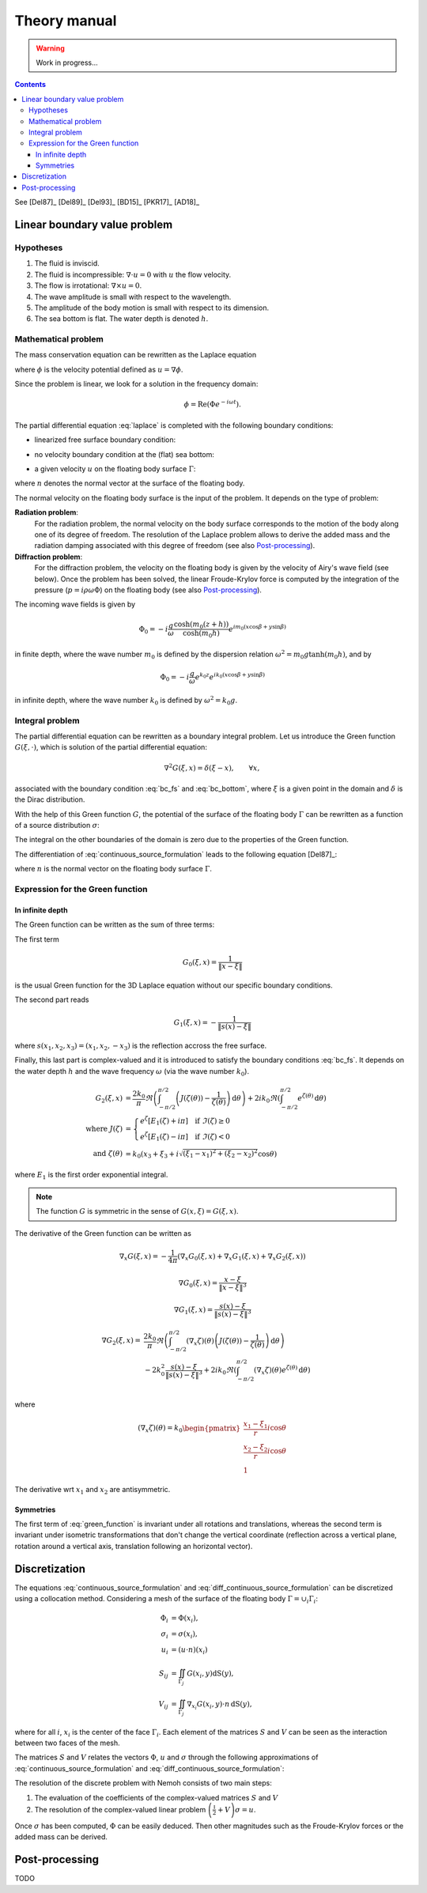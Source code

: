 =============
Theory manual
=============

.. warning:: Work in progress...

.. contents:: Contents

See [Del87]_ [Del89]_ [Del93]_ [BD15]_ [PKR17]_ [AD18]_

Linear boundary value problem
=============================

Hypotheses
----------

1. The fluid is inviscid.
2. The fluid is incompressible: :math:`\nabla \cdot u = 0` with :math:`u` the flow velocity. 
3. The flow is irrotational: :math:`\nabla \times u = 0`.
4. The wave amplitude is small with respect to the wavelength.
5. The amplitude of the body motion is small with respect to its dimension.
6. The sea bottom is flat. The water depth is denoted :math:`h`.

Mathematical problem
--------------------

The mass conservation equation can be rewritten as the Laplace equation

.. math::
   \nabla^2 \phi = 0,
   :label: laplace

where :math:`\phi` is the velocity potential defined as :math:`u = \nabla \phi`.

Since the problem is linear, we look for a solution in the frequency domain:

.. math::
   \phi = \mathrm{Re} \left( \Phi e^{-i \omega t} \right).


The partial differential equation :eq:`laplace` is completed with the following boundary conditions:

* linearized free surface boundary condition:

.. math::
   g \frac{\partial \Phi}{\partial z} - \omega^2 \Phi = 0, \qquad \text{on } z = 0.
   :label: bc_fs

* no velocity boundary condition at the (flat) sea bottom:

.. math::
   \frac{\partial \Phi}{\partial z} = 0, \qquad \text{on } z = -h.
   :label: bc_bottom

* a given velocity :math:`u` on the floating body surface :math:`\Gamma`:

.. math::
   \nabla \Phi \cdot n = u \cdot n, \qquad \text{on } \Gamma,
   :label: bc_body

where :math:`n` denotes the normal vector at the surface of the floating body.

.. * in the far field, 
   .. math::
      \sqrt{R} \left( \frac{\partial \Phi}{\partial R} - i m_0 \right) \left( \Phi - Phi_0 \right)
      \rightarrow 0, \qquad \text{when } R \rightarrow \infty,

The normal velocity on the floating body surface is the input of the problem.
It depends on the type of problem:

**Radiation problem**:
    For the radiation problem, the normal velocity on the body surface corresponds to the motion of the body along one of its degree of freedom.
    The resolution of the Laplace problem allows to derive the added mass and the radiation damping associated with this degree of freedom (see also Post-processing_).

**Diffraction problem**:
    For the diffraction problem, the velocity on the floating body is given by the velocity of Airy's wave field (see below).
    Once the problem has been solved, the linear Froude-Krylov force is computed by the integration of the pressure (:math:`p = i \rho \omega \Phi`) on the floating body (see also Post-processing_).

The incoming wave fields is given by

.. math::
   \Phi_0 = - i \frac{g}{\omega} \frac{\cosh (m_0 (z+h))}{\cosh (m_0 h)} e^{i m_0 (x \cos \beta + y \sin \beta)}

in finite depth, where the wave number :math:`m_0` is defined by the dispersion relation :math:`\omega^2 = m_0 g \tanh (m_0 h)`, and by

.. math::
   \Phi_0 = - i \frac{g}{\omega} e^{k_0 z} e^{i k_0 (x \cos \beta + y \sin \beta)}

in infinite depth, where the wave number :math:`k_0` is defined by :math:`\omega^2 = k_0 g`.


Integral problem
----------------

The partial differential equation can be rewritten as a boundary integral problem.
Let us introduce the Green function :math:`G(\xi, \cdot)`, which is solution of the partial differential equation:

.. math::
   \nabla^2 G(\xi, x) = \delta(\xi - x), \qquad \forall x,

associated with the boundary condition :eq:`bc_fs` and :eq:`bc_bottom`, where :math:`\xi` is a given point in the domain and :math:`\delta` is the Dirac distribution.

With the help of this Green function :math:`G`, the potential of the surface of the floating body :math:`\Gamma` can be rewritten as a function of a source distribution :math:`\sigma`:

.. math::
   \Phi(x) = \iint_\Gamma \sigma(y) G(x, y) \, \mathrm{dS}(y).
   :label: continuous_source_formulation

The integral on the other boundaries of the domain is zero due to the properties of the Green function.

The differentiation of :eq:`continuous_source_formulation` leads to the following equation [Del87]_:

.. math::
   (u \cdot n)(x) = \frac{\sigma(x)}{2} + \iint_\Gamma \sigma(y) \, (\nabla_x G(x, y) \cdot n) \, \mathrm{dS}(y).
   :label: diff_continuous_source_formulation

where :math:`n` is the normal vector on the floating body surface :math:`\Gamma`.

Expression for the Green function
---------------------------------

In infinite depth
~~~~~~~~~~~~~~~~~

The Green function can be written as the sum of three terms:

.. math::
   G(\xi, x) = - \frac{1}{4 \pi} \left( G_0(\xi, x) + G_1(\xi, x) + G_2(\xi, x) \right)
   :label: green_function

The first term

.. math::
    G_0(\xi, x) = \frac{1}{\|x - \xi\|}

is the usual Green function for the 3D Laplace equation without our specific boundary conditions.

The second part reads

.. math::
    G_1(\xi, x) = - \frac{1}{\|s(x) - \xi\|} 

where :math:`s(x_1, x_2, x_3) = (x_1, x_2, -x_3)` is the reflection accross the free surface.

Finally, this last part is complex-valued and it is introduced to satisfy the boundary conditions :eq:`bc_fs`.
It depends on the water depth :math:`h` and the wave frequency :math:`\omega` (via the wave number :math:`k_0`).

.. math::
    G_2(\xi, x)  & = 
    \frac{2 k_0}{\pi} \Re \left( \int^{\pi/2}_{-\pi/2} \left( J(\zeta(\theta)) - \frac{1}{\zeta(\theta)} \right) \, \mathrm{d} \theta \right) +
    2 i k_0 \Re \left( \int^{\pi/2}_{-\pi/2} e^{\zeta (\theta)} \, \mathrm{d} \theta \right) \\
    \text{where }
    J(\zeta) & = 
    \begin{cases}
    e^\zeta \left[ E_1(\zeta) + i\pi \right] \quad \text{if} ~ \Im(\zeta) \ge 0 \\
    e^\zeta \left[ E_1(\zeta) - i\pi \right] \quad \text{if} ~ \Im(\zeta) < 0
    \end{cases} \\
    \text{and } \zeta (\theta)  & = k_0 \left( x_3 + \xi_3 + i \sqrt{(\xi_1 - x_1)^2 + (\xi_2 - x_2)^2} \cos \theta \right)

where :math:`E_1` is the first order exponential integral.

.. note::
   The function :math:`G` is symmetric in the sense of :math:`G(x, \xi) = G(\xi, x)`.


.. .. math::
  \bar{\omega} & = (x_1 - \xi_1) \cos(\theta) + (x_2 - \xi_2) \sin(\theta)  \\
               & = \Re \left( \left( x_1 - \xi_1  + i (x_2 - \xi_2) \right) e^{-i \theta} \right) \\
               & = \Re \left( r e^{i (\alpha - \theta)} \right) \\
               & = r \cos \left( \alpha - \theta \right) \\

.. .. math::
  (x_1 - \xi_1)  + i (x_2 - \xi_2) = r e^{i \alpha}.

.. .. math::
  \int_{-\frac{\pi}{2}}^{\frac{\pi}{2}} f(x_3 + \xi_3 + i \bar{\omega}) \mathrm{d} \theta

The derivative of the Green function can be written as

.. math::
   \nabla_x G(\xi, x) = - \frac{1}{4 \pi} \left( \nabla_x G_0(\xi, x) + \nabla_x G_1(\xi, x) + \nabla_x G_2(\xi, x) \right)

.. math::
    \nabla G_0(\xi, x) = \frac{x - \xi}{\|x - \xi\|^3}

.. math::
    \nabla G_1(\xi, x) = \frac{s(x) - \xi}{\|s(x) - \xi\|^3}

.. math::
    \nabla G_2(\xi, x) = & 
    \frac{2 k_0}{\pi} \Re \left( \int^{\pi/2}_{-\pi/2} (\nabla_x \zeta) (\theta) \left( J(\zeta(\theta)) - \frac{1}{\zeta(\theta)} \right) \, \mathrm{d} \theta \right) \\
    & - 2 k_0^2 \frac{s(x) - \xi}{\|s(x) - \xi\|^3} + 2 i k_0 \Re \left( \int^{\pi/2}_{-\pi/2} (\nabla_x \zeta) (\theta)  e^{\zeta (\theta)} \, \mathrm{d} \theta \right) \\

where

.. math::
    (\nabla_x \zeta) (\theta) = k_0
    \begin{pmatrix}
    \frac{x_1 - \xi_1}{r} i \cos \theta \\
    \frac{x_2 - \xi_2}{r} i \cos \theta \\
    1
    \end{pmatrix}

The derivative wrt :math:`x_1` and :math:`x_2` are antisymmetric.

Symmetries
~~~~~~~~~~

The first term of :eq:`green_function` is invariant under all rotations and translations, whereas the second term is invariant under isometric transformations that don't change the vertical coordinate (reflection across a vertical plane, rotation around a vertical axis, translation following an horizontal vector).


Discretization
==============

The equations :eq:`continuous_source_formulation` and :eq:`diff_continuous_source_formulation` can be discretized using a collocation method.
Considering a mesh of the surface of the floating body :math:`\Gamma = \cup_i \Gamma_i`:

.. math::
   \Phi_i   & = \Phi(x_i), \\
   \sigma_i & = \sigma(x_i), \\
   u_i      & = (u \cdot n)(x_i) \\
   S_{ij}   & = \iint_{\Gamma_j} G(x_i, y) \mathrm{dS}(y), \\
   V_{ij}   & = \iint_{\Gamma_j} \nabla_{x_i} G(x_i, y) \cdot n \, \mathrm{dS}(y),

where for all :math:`i`, :math:`x_i` is the center of the face :math:`\Gamma_i`.
Each element of the matrices :math:`S` and :math:`V` can be seen as the interaction between two faces of the mesh.

The matrices :math:`S` and :math:`V` relates the vectors :math:`\Phi`, :math:`u` and :math:`\sigma` through the following approximations of :eq:`continuous_source_formulation` and :eq:`diff_continuous_source_formulation`:

.. math::
   \Phi = S \sigma, \qquad u = \left( \frac{\mathbb{I}}{2} + V \right) \sigma.
   :label: discrete_BEM_problem

The resolution of the discrete problem with Nemoh consists of two main steps:

1. The evaluation of the coefficients of the complex-valued matrices :math:`S` and :math:`V`
2. The resolution of the complex-valued linear problem :math:`\left( \frac{\mathbb{I}}{2} + V \right) \sigma = u`.

Once :math:`\sigma` has been computed, :math:`\Phi` can be easily deduced.
Then other magnitudes such as the Froude-Krylov forces or the added mass can be derived.

Post-processing
===============

TODO

